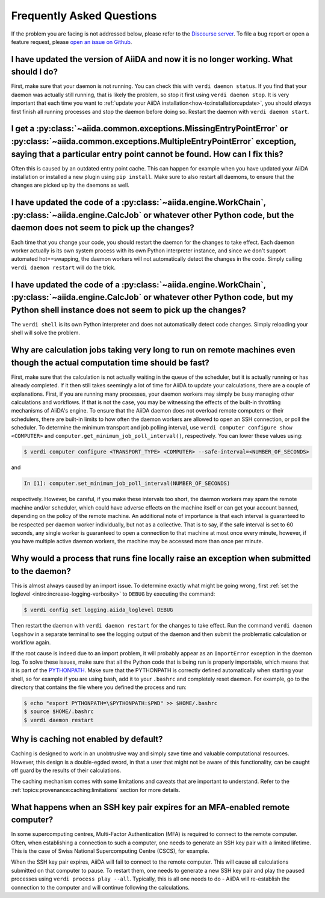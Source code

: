 .. _how-to:faq:

==========================
Frequently Asked Questions
==========================

If the problem you are facing is not addressed below, please refer to the `Discourse server <https://aiida.discourse.group/>`_.
To file a bug report or open a feature request, please `open an issue on Github <https://github.com/aiidateam/aiida-core/issues/new/choose>`_.


I have updated the version of AiiDA and now it is no longer working. What should I do?
======================================================================================
First, make sure that your daemon is not running.
You can check this with ``verdi daemon status``.
If you find that your daemon was actually still running, that is likely the problem, so stop it first using ``verdi daemon stop``.
It is very important that each time you want to :ref:`update your AiiDA installation<how-to:installation:update>`, you should *always* first finish all running processes and stop the daemon before doing so.
Restart the daemon with ``verdi daemon start``.


I get a :py:class:`~aiida.common.exceptions.MissingEntryPointError` or :py:class:`~aiida.common.exceptions.MultipleEntryPointError` exception, saying that a particular entry point cannot be found. How can I fix this?
========================================================================================================================================================================================================================
Often this is caused by an outdated entry point cache.
This can happen for example when you have updated your AiiDA installation or installed a new plugin using ``pip install``.
Make sure to also restart all daemons, to ensure that the changes are picked up by the daemons as well.


I have updated the code of a :py:class:`~aiida.engine.WorkChain`, :py:class:`~aiida.engine.CalcJob` or whatever other Python code, but the daemon does not seem to pick up the changes?
===============================================================================================================================================================================================================================
Each time that you change your code, you should restart the daemon for the changes to take effect.
Each daemon worker actually is its own system process with its own Python interpreter instance, and since we don't support automated hot==swapping, the daemon workers will not automatically detect the changes in the code.
Simply calling ``verdi daemon restart`` will do the trick.


I have updated the code of a :py:class:`~aiida.engine.WorkChain`, :py:class:`~aiida.engine.CalcJob` or whatever other Python code, but my Python shell instance does not seem to pick up the changes?
=============================================================================================================================================================================================================================================
The ``verdi shell`` is its own Python interpreter and does not automatically detect code changes.
Simply reloading your shell will solve the problem.


Why are calculation jobs taking very long to run on remote machines even though the actual computation time should be fast?
===========================================================================================================================
First, make sure that the calculation is not actually waiting in the queue of the scheduler, but it is actually running or has already completed.
If it then still takes seemingly a lot of time for AiiDA to update your calculations, there are a couple of explanations.
First, if you are running many processes, your daemon workers may simply be busy managing other calculations and workflows.
If that is not the case, you may be witnessing the effects of the built-in throttling mechanisms of AiiDA's engine.
To ensure that the AiiDA daemon does not overload remote computers or their schedulers, there are built-in limits to how often the daemon workers are allowed to open an SSH connection, or poll the scheduler.
To determine the minimum transport and job polling interval, use ``verdi computer configure show <COMPUTER>`` and ``computer.get_minimum_job_poll_interval()``, respectively.
You can lower these values using:

.. code-block:: console

    $ verdi computer configure <TRANSPORT_TYPE> <COMPUTER> --safe-interval=<NUMBER_OF_SECONDS>

and

.. code-block:: ipython

    In [1]: computer.set_minimum_job_poll_interval(NUMBER_OF_SECONDS)

respectively.
However, be careful, if you make these intervals too short, the daemon workers may spam the remote machine and/or scheduler, which could have adverse effects on the machine itself or can get your account banned, depending on the policy of the remote machine.
An additional note of importance is that each interval is guaranteed to be respected per daemon worker individually, but not as a collective.
That is to say, if the safe interval is set to 60 seconds, any single worker is guaranteed to open a connection to that machine at most once every minute, however, if you have multiple active daemon workers, the machine may be accessed more than once per minute.

.. _how-to:faq:process-not-importable-daemon:

Why would a process that runs fine locally raise an exception when submitted to the daemon?
===========================================================================================
This is almost always caused by an import issue.
To determine exactly what might be going wrong, first :ref:`set the loglevel <intro:increase-logging-verbosity>` to ``DEBUG`` by executing the command:

.. code-block:: console

    $ verdi config set logging.aiida_loglevel DEBUG

Then restart the daemon with ``verdi daemon restart`` for the changes to take effect.
Run the command ``verdi daemon logshow`` in a separate terminal to see the logging output of the daemon and then submit the problematic calculation or workflow again.

If the root cause is indeed due to an import problem, it will probably appear as an ``ImportError`` exception in the daemon log.
To solve these issues, make sure that all the Python code that is being run is properly importable, which means that it is part of the `PYTHONPATH <https://docs.python.org/3/using/cmdline.html#envvar-PYTHONPATH>`_.
Make sure that the PYTHONPATH is correctly defined automatically when starting your shell, so for example if you are using bash, add it to your ``.bashrc`` and completely reset daemon.
For example, go to the directory that contains the file where you defined the process and run:

.. code-block:: console

    $ echo "export PYTHONPATH=\$PYTHONPATH:$PWD" >> $HOME/.bashrc
    $ source $HOME/.bashrc
    $ verdi daemon restart

.. _how-to:faq:caching-not-enabled:

Why is caching not enabled by default?
======================================

Caching is designed to work in an unobtrusive way and simply save time and valuable computational resources.
However, this design is a double-egded sword, in that a user that might not be aware of this functionality, can be caught off guard by the results of their calculations.

The caching mechanism comes with some limitations and caveats that are important to understand.
Refer to the :ref:`topics:provenance:caching:limitations` section for more details.

.. _how-to:faq:mfa-key-expired:

What happens when an SSH key pair expires for an MFA-enabled remote computer?
=============================================================================

In some supercomputing centres, Multi-Factor Authentication (MFA) is required to connect to the remote computer.
Often, when establishing a connection to such a computer, one needs to generate an SSH key pair with a limited lifetime.
This is the case of Swiss National Supercomputing Centre (CSCS), for example.

When the SSH key pair expires, AiiDA will fail to connect to the remote computer.
This will cause all calculations submitted on that computer to pause.
To restart them, one needs to generate a new SSH key pair and play the paused processes using ``verdi process play --all``.
Typically, this is all one needs to do - AiiDA will re-establish the connection to the computer and will continue following the calculations.

